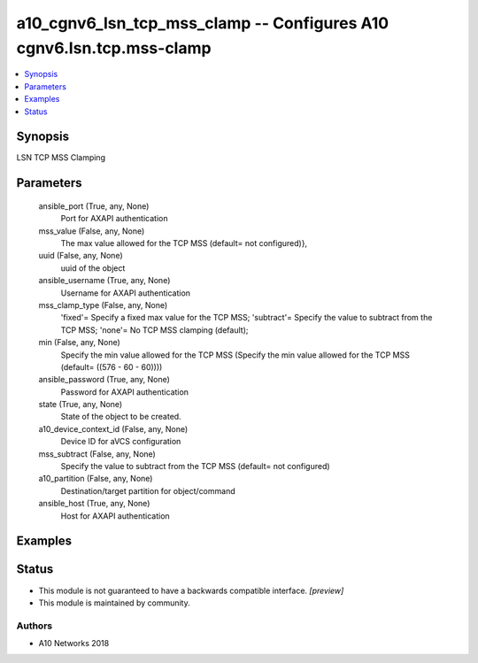 .. _a10_cgnv6_lsn_tcp_mss_clamp_module:


a10_cgnv6_lsn_tcp_mss_clamp -- Configures A10 cgnv6.lsn.tcp.mss-clamp
=====================================================================

.. contents::
   :local:
   :depth: 1


Synopsis
--------

LSN TCP MSS Clamping






Parameters
----------

  ansible_port (True, any, None)
    Port for AXAPI authentication


  mss_value (False, any, None)
    The max value allowed for the TCP MSS (default= not configured)},


  uuid (False, any, None)
    uuid of the object


  ansible_username (True, any, None)
    Username for AXAPI authentication


  mss_clamp_type (False, any, None)
    'fixed'= Specify a fixed max value for the TCP MSS; 'subtract'= Specify the value to subtract from the TCP MSS; 'none'= No TCP MSS clamping (default);


  min (False, any, None)
    Specify the min value allowed for the TCP MSS (Specify the min value allowed for the TCP MSS (default= ((576 - 60 - 60))))


  ansible_password (True, any, None)
    Password for AXAPI authentication


  state (True, any, None)
    State of the object to be created.


  a10_device_context_id (False, any, None)
    Device ID for aVCS configuration


  mss_subtract (False, any, None)
    Specify the value to subtract from the TCP MSS (default= not configured)


  a10_partition (False, any, None)
    Destination/target partition for object/command


  ansible_host (True, any, None)
    Host for AXAPI authentication









Examples
--------

.. code-block:: yaml+jinja

    





Status
------




- This module is not guaranteed to have a backwards compatible interface. *[preview]*


- This module is maintained by community.



Authors
~~~~~~~

- A10 Networks 2018

